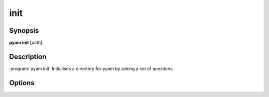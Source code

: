 .. _Subcommand init:

init
====

Synopsis
--------

**pyam init**  [path]

Description
-----------

:program:`pyam init` Initialises a directory for pyam by asking a set of questions


Options
-------

.. program:: pyam init

.. option:: [path]

    Directory to initialise - default is current
